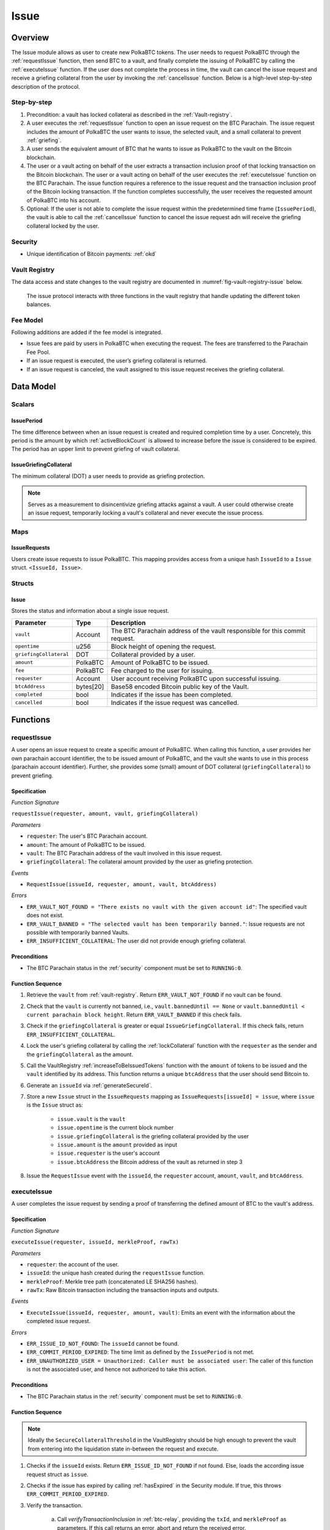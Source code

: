 .. _issue-protocol:

Issue
=====

Overview
~~~~~~~~

The Issue module allows as user to create new PolkaBTC tokens. The user needs to request PolkaBTC through the :ref:`requestIssue` function, then send BTC to a vault, and finally complete the issuing of PolkaBTC by calling the :ref:`executeIssue` function. If the user does not complete the process in time, the vault can cancel the issue request and receive a griefing collateral from the user by invoking the :ref:`cancelIssue` function. Below is a high-level step-by-step description of the protocol.

Step-by-step
------------

1. Precondition: a vault has locked collateral as described in the :ref:`Vault-registry`.
2. A user executes the :ref:`requestIssue` function to open an issue request on the BTC Parachain. The issue request includes the amount of PolkaBTC the user wants to issue, the selected vault, and a small collateral to prevent :ref:`griefing`.
3. A user sends the equivalent amount of BTC that he wants to issue as PolkaBTC to the vault on the Bitcoin blockchain. 
4. The user or a vault acting on behalf of the user extracts a transaction inclusion proof of that locking transaction on the Bitcoin blockchain. The user or a vault acting on behalf of the user executes the :ref:`executeIssue` function on the BTC Parachain. The issue function requires a reference to the issue request and the transaction inclusion proof of the Bitcoin locking transaction. If the function completes successfully, the user receives the requested amount of PolkaBTC into his account.
5. Optional: If the user is not able to complete the issue request within the predetermined time frame (``IssuePeriod``), the vault is able to call the :ref:`cancelIssue` function to cancel the issue request adn will receive the griefing collateral locked by the user.

Security
--------

- Unique identification of Bitcoin payments: :ref:`okd`

Vault Registry
--------------

The data access and state changes to the vault registry are documented in :numref:`fig-vault-registry-issue` below.

.. _fig-vault-registry-issue:
.. figure:: ../figures/VaultRegistry-Issue.png
    :alt: vault-registry-issue

    The issue protocol interacts with three functions in the vault registry that handle updating the different token balances.

Fee Model
---------

Following additions are added if the fee model is integrated.

- Issue fees are paid by users in PolkaBTC when executing the request. The fees are transferred to the Parachain Fee Pool.
- If an issue request is executed, the user’s griefing collateral is returned.
- If an issue request is canceled, the vault assigned to this issue request receives the griefing collateral.


Data Model
~~~~~~~~~~

Scalars
-------

IssuePeriod
............

The time difference between when an issue request is created and required completion time by a user. Concretely, this period is the amount by which :ref:`activeBlockCount` is allowed to increase before the issue is considered to be expired. The period has an upper limit to prevent griefing of vault collateral.

IssueGriefingCollateral
........................

The minimum collateral (DOT) a user needs to provide as griefing protection. 

.. note:: Serves as a measurement to disincentivize griefing attacks against a vault. A user could otherwise create an issue request, temporarily locking a vault's collateral and never execute the issue process.


Maps
----

IssueRequests
.............

Users create issue requests to issue PolkaBTC. This mapping provides access from a unique hash ``IssueId`` to a ``Issue`` struct. ``<IssueId, Issue>``.


Structs
-------

Issue
.....

Stores the status and information about a single issue request.

.. tabularcolumns:: |l|l|L|

======================  ==========  =======================================================	
Parameter               Type        Description                                            
======================  ==========  =======================================================
``vault``               Account     The BTC Parachain address of the vault responsible for this commit request.
``opentime``            u256        Block height of opening the request.
``griefingCollateral``  DOT         Collateral provided by a user.
``amount``              PolkaBTC    Amount of PolkaBTC to be issued.
``fee``                 PolkaBTC    Fee charged to the user for issuing.
``requester``           Account     User account receiving PolkaBTC upon successful issuing.
``btcAddress``          bytes[20]   Base58 encoded Bitcoin public key of the Vault.  
``completed``           bool        Indicates if the issue has been completed.
``cancelled``           bool        Indicates if the issue request was cancelled.
======================  ==========  =======================================================

.. *Substrate*::
  
  #[derive(Encode, Decode, Default, Clone, PartialEq)]
  #[cfg_attr(feature = "std", derive(Debug))]
  pub struct Issue<AccountId, BlockNumber, PolkaBTC, DOT> {
        vault: AccountId,
        opentime: BlockNumber,
        griefing_collateral: DOT,
        amount: PolkaBTC,
        requester: AccountId,
        btc_address: H160,
        completed: bool
  }

Functions
~~~~~~~~~

.. _requestIssue:

requestIssue
------------

A user opens an issue request to create a specific amount of PolkaBTC. 
When calling this function, a user provides her own parachain account identifier, the to be issued amount of PolkaBTC, and the vault she wants to use in this process (parachain account identifier). Further, she provides some (small) amount of DOT collateral (``griefingCollateral``) to prevent griefing.

Specification
.............

*Function Signature*

``requestIssue(requester, amount, vault, griefingCollateral)``

*Parameters*

* ``requester``: The user's BTC Parachain account.
* ``amount``: The amount of PolkaBTC to be issued.
* ``vault``: The BTC Parachain address of the vault involved in this issue request.
* ``griefingCollateral``: The collateral amount provided by the user as griefing protection.

*Events*

* ``RequestIssue(issueId, requester, amount, vault, btcAddress)``

*Errors*

* ``ERR_VAULT_NOT_FOUND = "There exists no vault with the given account id"``: The specified vault does not exist. 
* ``ERR_VAULT_BANNED = "The selected vault has been temporarily banned."``: Issue requests are not possible with temporarily banned Vaults.
* ``ERR_INSUFFICIENT_COLLATERAL``: The user did not provide enough griefing collateral.


Preconditions
.............

* The BTC Parachain status in the :ref:`security` component must be set to ``RUNNING:0``.

Function Sequence
.................

1. Retrieve the ``vault`` from :ref:`vault-registry`. Return ``ERR_VAULT_NOT_FOUND`` if no vault can be found.

2. Check that the ``vault`` is currently not banned, i.e., ``vault.bannedUntil == None`` or ``vault.bannedUntil < current parachain block height``. Return ``ERR_VAULT_BANNED`` if this check fails.

3. Check if the ``griefingCollateral`` is greater or equal ``IssueGriefingCollateral``. If this check fails, return ``ERR_INSUFFICIENT_COLLATERAL``.

4. Lock the user's griefing collateral by calling the :ref:`lockCollateral` function with the ``requester`` as the sender and the ``griefingCollateral`` as the amount.

5. Call the VaultRegistry :ref:`increaseToBeIssuedTokens` function with the ``amount`` of tokens to be issued and the ``vault`` identified by its address. This function returns a unique ``btcAddress`` that the user should send Bitcoin to.

6. Generate an ``issueId`` via :ref:`generateSecureId`.

7. Store a new ``Issue`` struct in the ``IssueRequests`` mapping as ``IssueRequests[issueId] = issue``, where ``issue`` is the ``Issue`` struct as:

    - ``issue.vault`` is the ``vault``
    - ``issue.opentime`` is the current block number
    - ``issue.griefingCollateral`` is the griefing collateral provided by the user
    - ``issue.amount`` is the ``amount`` provided as input
    - ``issue.requester`` is the user's account
    - ``issue.btcAddress`` the Bitcoin address of the vault as returned in step 3

8. Issue the ``RequestIssue`` event with the ``issueId``, the ``requester`` account, ``amount``, ``vault``, and ``btcAddress``.


.. _executeIssue:

executeIssue
------------

A user completes the issue request by sending a proof of transferring the defined amount of BTC to the vault's address.

Specification
.............

*Function Signature*

``executeIssue(requester, issueId, merkleProof, rawTx)``

*Parameters*

* ``requester``: the account of the user.
* ``issueId``: the unique hash created during the ``requestIssue`` function.
* ``merkleProof``: Merkle tree path (concatenated LE SHA256 hashes).
* ``rawTx``: Raw Bitcoin transaction including the transaction inputs and outputs.


*Events*

* ``ExecuteIssue(issueId, requester, amount, vault)``: Emits an event with the information about the completed issue request.

*Errors*

* ``ERR_ISSUE_ID_NOT_FOUND``: The ``issueId`` cannot be found.
* ``ERR_COMMIT_PERIOD_EXPIRED``: The time limit as defined by the ``IssuePeriod`` is not met.
* ``ERR_UNAUTHORIZED_USER = Unauthorized: Caller must be associated user``: The caller of this function is not the associated user, and hence not authorized to take this action.


Preconditions
.............

* The BTC Parachain status in the :ref:`security` component must be set to ``RUNNING:0``.

.. todo:: REJECT any Issue request where the sender BTC address belongs to an existing Vault.



Function Sequence
.................

.. note:: Ideally the ``SecureCollateralThreshold`` in the VaultRegistry should be high enough to prevent the vault from entering into the liquidation state in-between the request and execute.

1. Checks if the ``issueId`` exists. Return ``ERR_ISSUE_ID_NOT_FOUND`` if not found. Else, loads the according issue request struct as ``issue``.
2. Checks if the issue has expired by calling :ref:`hasExpired` in the Security module. If true, this throws ``ERR_COMMIT_PERIOD_EXPIRED``.
3. Verify the transaction.

    a. Call *verifyTransactionInclusion* in :ref:`btc-relay`, providing the ``txId``, and ``merkleProof`` as parameters. If this call returns an error, abort and return the received error. 
    b. Call *validateTransaction* in :ref:`btc-relay`, providing ``rawTx``, the amount of to-be-issued BTC (``issue.amount``), the ``vault``'s Bitcoin address (``issue.btcAddress``), and the ``issueId`` as parameters. If this call returns an error, abort and return the received error. 

4. Call the :ref:`issueTokens` with the ``issue.vault`` and the ``amount`` to decrease the ``toBeIssuedTokens`` and increase the ``issuedTokens``.
5. Call the :ref:`mint` function in the Treasury with the ``amount`` and the user's address as the ``receiver``.
6. Remove the ``IssueRequest`` from ``IssueRequests``.
7. Emit an ``ExecuteIssue`` event with the user's address, the issueId, the amount, and the Vault's address.

.. _cancelIssue:

cancelIssue
-----------

If an issue request is not completed on time, the issue request can be cancelled.

Specification
.............

*Function Signature*

``cancelIssue(sender, issueId)``

*Parameters*

* ``sender``: The sender of the cancel transaction.
* ``issueId``: the unique hash of the issue request.


*Events*

* ``CancelIssue(sender, issueId)``: Issues an event with the ``issueId`` that is cancelled.

*Errors*

* ``ERR_ISSUE_ID_NOT_FOUND``: The ``issueId`` cannot be found.
* ``ERR_TIME_NOT_EXPIRED``: Raises an error if the time limit to call ``executeIssue`` has not yet passed.
* ``ERR_ISSUE_COMPLETED``: Raises an error if the issue is already completed.

Preconditions
.............

* None.


Function Sequence
.................

1. Check if an issue with id ``issueId`` exists. If not, throw ``ERR_ISSUE_ID_NOT_FOUND``. Otherwise, load the issue request  as ``issue``.

2. Check if the issue has expired by calling :ref:`hasExpired` in the Security module, and throw ``ERR_TIME_NOT_EXPIRED`` if not.

3. Check if the ``issue.completed`` field is set to true. If yes, throw ``ERR_ISSUE_COMPLETED``.

4. Call the :ref:`decreaseToBeIssuedTokens` function in the VaultRegistry with the ``issue.vault`` and the ``issue.amount`` to release the vault's collateral.

5. Call the :ref:`slashCollateral` function to transfer the ``griefingCollateral`` of the user requesting the issue to the vault assigned to this issue request with the ``issue.requester`` as sender, the ``issue.vault`` as receiver, and ``issue.griefingCollateral`` as amount.

6. Remove the ``IssueRequest`` from ``IssueRequests``.

8. Emit a ``CancelIssue`` event with the ``issueId``.


Events
~~~~~~

RequestIssue
------------

Emit a ``RequestIssue`` event if a user successfully open a issue request.

*Event Signature*

``RequestIssue(issueId, requester, amount, vault, btcAddress)``

*Parameters*

* ``issueId``: A unique hash identifying the issue request. 
* ``requester``: The user's BTC Parachain account.
* ``amount``: The amount of PolkaBTC to be issued.
* ``vault``: The BTC Parachain address of the vault involved in this issue request.
* ``btcAddress``: The Bitcoin address of the vault.

*Functions*

* :ref:`requestIssue`

ExecuteIssue
------------

*Event Signature*

``ExecuteIssue(issueId, requester, amount, vault)``

*Parameters*

* ``issueId``: A unique hash identifying the issue request. 
* ``requester``: The user's BTC Parachain account.
* ``amount``: The amount of PolkaBTC to be issued.
* ``vault``: The BTC Parachain address of the vault involved in this issue request.

*Functions*

* :ref:`executeIssue`

CancelIssue
-----------

*Event Signature*

``CancelIssue(issueId, sender)``

*Parameters*

* ``issueId``: the unique hash of the issue request.
* ``sender``: The sender of the cancel transaction.

*Functions*

* :ref:`cancelIssue`

Error Codes
~~~~~~~~~~~

``ERR_VAULT_NOT_FOUND``

* **Message**: "There exists no vault with the given account id."
* **Function**: :ref:`requestIssue`
* **Cause**: The specified vault does not exist.

``ERR_VAULT_BANNED``

* **Message**: "The selected vault has been temporarily banned."
* **Function**: :ref:`requestIssue`
* **Cause**:  Issue requests are not possible with temporarily banned Vaults

``ERR_INSUFFICIENT_COLLATERAL``

* **Message**: "User provided collateral below limit."
* **Function**: :ref:`requestIssue`
* **Cause**: User provided griefingCollateral below ``IssueGriefingCollateral``.

``ERR_UNAUTHORIZED_USER``

* **Message**: "Unauthorized: Caller must be associated user"
* **Function**: :ref:`executeIssue`
* **Cause**: The caller of this function is not the associated user, and hence not authorized to take this action.

``ERR_ISSUE_ID_NOT_FOUND``

* **Message**: "Requested issue id not found."
* **Function**: :ref:`executeIssue`
* **Cause**: Issue id not found in the ``IssueRequests`` mapping.

``ERR_COMMIT_PERIOD_EXPIRED``

* **Message**: "Time to issue PolkaBTC expired."
* **Function**: :ref:`executeIssue`
* **Cause**: The user did not complete the issue request within the block time limit defined by the ``IssuePeriod``.

``ERR_TIME_NOT_EXPIRED``

* **Message**: "Time to issue PolkaBTC not yet expired."
* **Function**: :ref:`cancelIssue`
* **Cause**: Raises an error if the time limit to call ``executeIssue`` has not yet passed.

``ERR_ISSUE_COMPLETED``

* **Message**: "Issue completed and cannot be cancelled."
* **Function**: :ref:`cancelIssue`
* **Cause**: Raises an error if the issue is already completed.

